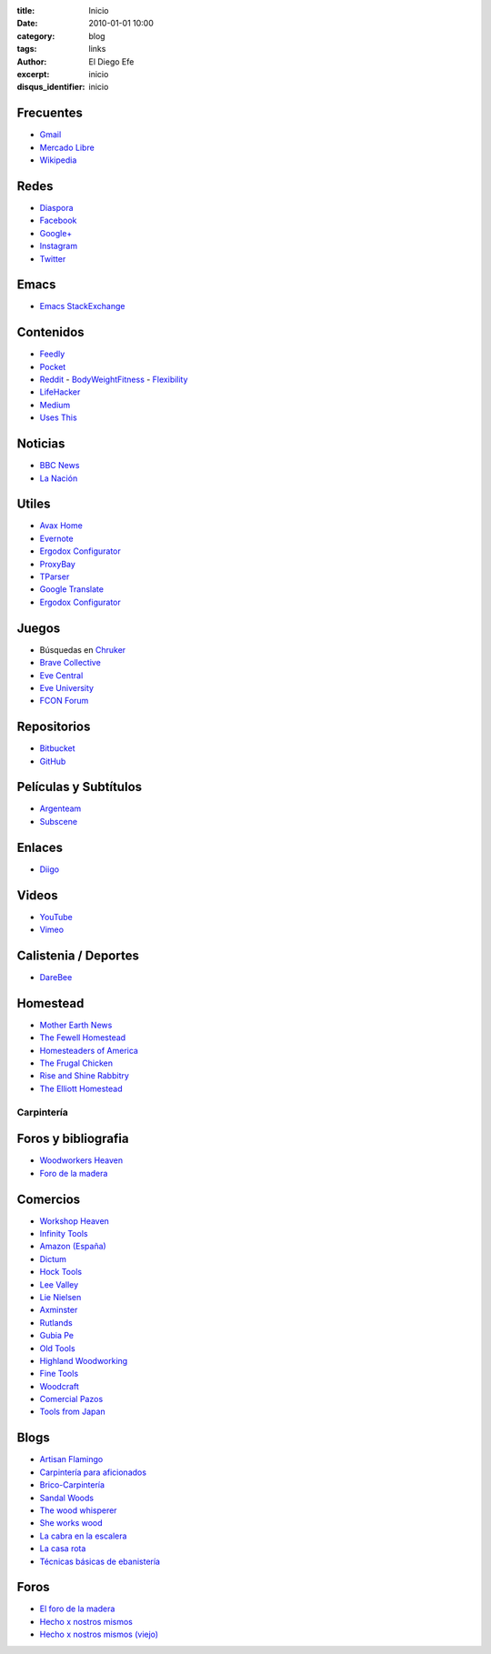 
:title: Inicio
:date: 2010-01-01 10:00
:category: blog
:tags: links
:author: El Diego Efe
:excerpt: inicio
:disqus_identifier: inicio

                    
Frecuentes
----------

- `Gmail`_
- `Mercado Libre`_
- `Wikipedia`_

.. _Wikipedia: https://en.wikipedia.org/wiki/Main_Page
.. _Gmail: https://mail.google.com/mail/u/0/#inbox
.. _Mercado Libre: http://www.mercadolibre.com.ar/

Redes
-----

- `Diaspora`_
- `Facebook`_
- `Google+`_
- `Instagram`_
- `Twitter`_

.. _Diaspora: https://joindiaspora.com/stream
.. _Facebook: http://www.facebook.com
.. _Google Plus: https://plus.google.com
.. _Google+: https://plus.google.com
.. _Instagram: https://www.instagram.com
.. _Twitter: https://twitter.com

Emacs
-----

- `Emacs StackExchange`_

.. _Emacs StackExchange: http://emacs.stackexchange.com

 
Contenidos
----------

- `Feedly`_
- `Pocket`_
- `Reddit`_
  - `BodyWeightFitness`_
  - `Flexibility`_
- `LifeHacker`_
- `Medium`_
- `Uses This`_

.. _Uses This: https://usesthis.com
.. _Medium: https://medium.com
.. _LifeHacker: http://lifehacker.com
.. _Flexibility: https://www.reddit.com/r/flexibility/
.. _BodyWeightFitness: https://www.reddit.com/r/bodyweightfitness/
.. _Reddit: https://www.reddit.com
.. _Pocket: https://getpocket.com/a/queue/
.. _Feedly: http://feedly.com/i/my

Noticias
--------

- `BBC News`_
- `La Nación`_

.. _BBC News: http://www.bbc.com/news
.. _La Nación: http://www.lanacion.com.ar/ 


Utiles
------

- `Avax Home`_
- `Evernote`_
- `Ergodox Configurator`_
- `ProxyBay`_
- `TParser`_
- `Google Translate`_
- `Ergodox Configurator`_

.. _TParser: http://tparser.org
.. _Ergodox Configurator: https://www.massdrop.com/configurator/ergodox
.. _Google Translate: https://translate.google.com/
.. _Avax Home: https://avxhome.se/
.. _ProxyBay: https://proxybay.one
.. _Evernote: https://evernote.com
.. _Ergodox Configurator: https://www.massdrop.com/configurator/ergodox

Juegos
------

- Búsquedas en `Chruker`_
- `Brave Collective`_
- `Eve Central`_
- `Eve University`_
- `FCON Forum`_

.. _Brave Collective: https://wiki.braveineve.com
.. _Chruker: https://www.google.com.ar/search?q=site%3Agames.chruker.dk&sourceid=opera&ie=UTF-8&oe=UTF-8&gfe_rd=cr&ei=CLSoV_qVNamB8Qfi-6igBg
.. _Eve Central: https://eve-central.com
.. _Eve University: http://wiki.eveuniversity.org/Main_Page
.. _FCON Forum: https://forums.fcon.us 


Repositorios
------------

- `Bitbucket`_
- `GitHub`_

.. _GitHub: https://github.com/
.. _Bitbucket: https://bitbucket.org/dashboard/overview


Películas y Subtítulos
----------------------

- `Argenteam`_
- `Subscene`_

.. _Argenteam: http://www.argenteam.net/
.. _Subscene: https://subscene.com


Enlaces
-------

- `Diigo`_

.. _Diigo: https://www.diigo.com/user/eldiegoefe 


Videos
------

- `YouTube`_
- `Vimeo`_

.. _Vimeo: https://vimeo.com
.. _YouTube: https://www.youtube.com


Calistenia / Deportes
---------------------

- `DareBee`_

.. _DareBee: http://darebee.com

Homestead
---------

- `Mother Earth News`_
- `The Fewell Homestead`_
- `Homesteaders of America`_
- `The Frugal Chicken`_
- `Rise and Shine Rabbitry`_
- `The Elliott Homestead`_

.. _The Elliott Homestead: http://theelliotthomestead.com
.. _Rise and Shine Rabbitry: https://riseandshinerabbitry.com
.. _The Frugal Chicken: http://thefrugalchicken.com
.. _Homesteaders of America: http://homesteadersofamerica.com
.. _The Fewell Homestead: http://www.thefewellhomestead.com
.. _Mother Earth News: http://www.motherearthnews.com

Carpintería
===========

Foros y bibliografia
--------------------

- `Woodworkers Heaven`_
- `Foro de la madera`_

.. _Foro de la madera: http://www.foromadera.com
.. _Woodworkers Heaven: http://www.cro-wood.com

 
Comercios
---------

- `Workshop Heaven`_
- `Infinity Tools`_
- `Amazon (España)`_
- `Dictum`_
- `Hock Tools`_
- `Lee Valley`_
- `Lie Nielsen`_
- `Axminster`_
- `Rutlands`_
- `Gubia Pe`_
- `Old Tools`_
- `Highland Woodworking`_
- `Fine Tools`_
- `Woodcraft`_
- `Comercial Pazos`_
- `Tools from Japan`_

.. _Tools from Japan: http://www.toolsfromjapan.com
.. _Comercial Pazos: http://www.comercialpazos.com
.. _Woodcraft: https://www.woodcraft.com
.. _Fine Tools: https://www.fine-tools.com
.. _Highland Woodworking: http://www.highlandwoodworking.com
.. _Old Tools: http://www.oldtools.co.uk
.. _Gubia Pe: http://www.gubia.pe
.. _Rutlands: http://www.rutlands.co.uk
.. _Axminster: http://www.axminster.co.uk
.. _Lie Nielsen: https://www.lie-nielsen.com/
.. _Lee Valley: http://www.leevalley.com/en/
.. _Hock Tools: http://hocktools.com
.. _Dictum: https://www.dictum.com/en/
.. _Amazon (España): https://www.amazon.es
.. _Infinity Tools: https://www.infinitytools.com
.. _Workshop Heaven: https://www.workshopheaven.com

Blogs
-----

- `Artisan Flamingo`_
- `Carpintería para aficionados`_
- `Brico-Carpintería`_
- `Sandal Woods`_
- `The wood whisperer`_
- `She works wood`_
- `La cabra en la escalera`_
- `La casa rota`_
- `Técnicas básicas de ebanistería`_

.. _Técnicas básicas de ebanistería: http://ebanisterialuislaca.blogspot.com.ar
.. _La casa rota: http://lacasarota.com/blog/
.. _La cabra en la escalera: https://lacabraenlaescalera.wordpress.com
.. _She works wood: https://sheworkswood.com
.. _The wood whisperer: http://www.thewoodwhisperer.com
.. _Sandal Woods: http://sandal-woodsblog.com
.. _Brico-Carpintería: http://brico-carpinteria.blogspot.com.ar
.. _Carpintería para aficionados: http://carpinteriaparaaficionados.blogspot.com.ar/
.. _Artisan Flamingo: https://web.archive.org/web/20120306021939/http://artisanflamingo.blogspot.com/

Foros
-----

- `El foro de la madera`_
- `Hecho x nostros mismos`_
- `Hecho x nostros mismos (viejo)`_

.. _Hecho x nostros mismos (viejo): http://www.hechoxnosotrosmismos.com/
.. _Hecho x nostros mismos: http://www.hechoxnosotrosmismos.net/foro/
.. _El foro de la madera: http://www.foromadera.com/

 
